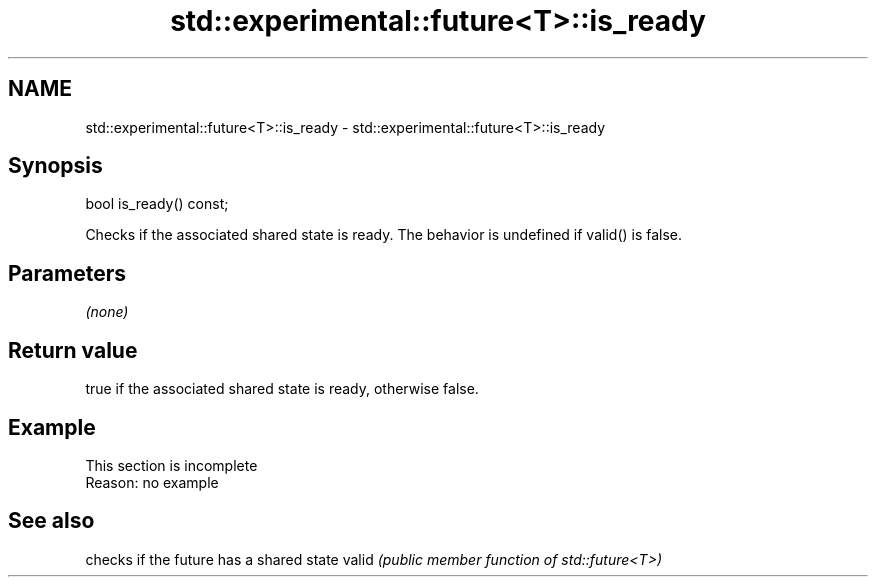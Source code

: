 .TH std::experimental::future<T>::is_ready 3 "2020.03.24" "http://cppreference.com" "C++ Standard Libary"
.SH NAME
std::experimental::future<T>::is_ready \- std::experimental::future<T>::is_ready

.SH Synopsis

bool is_ready() const;

Checks if the associated shared state is ready.
The behavior is undefined if valid() is false.

.SH Parameters

\fI(none)\fP

.SH Return value

true if the associated shared state is ready, otherwise false.

.SH Example


 This section is incomplete
 Reason: no example


.SH See also


      checks if the future has a shared state
valid \fI(public member function of std::future<T>)\fP




